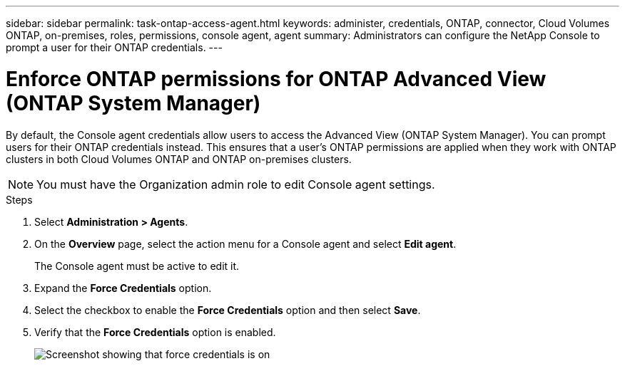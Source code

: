 ---
sidebar: sidebar
permalink: task-ontap-access-agent.html
keywords: administer, credentials, ONTAP, connector, Cloud Volumes ONTAP, on-premises, roles, permissions, console agent, agent
summary: Administrators can configure the NetApp Console to prompt a user for their ONTAP credentials.
---

= Enforce ONTAP permissions for ONTAP Advanced View (ONTAP System Manager)
:hardbreaks:
:nofooter:
:icons: font
:linkattrs:
:imagesdir: ./media/

[.lead]
By default, the Console agent credentials allow users to access the Advanced View (ONTAP System Manager). You can prompt users for their ONTAP credentials instead. This ensures that a user's ONTAP permissions are applied when they work with ONTAP clusters in both Cloud Volumes ONTAP and ONTAP on-premises clusters.

NOTE: You must have the Organization admin role to edit Console agent settings.

.Steps

. Select *Administration > Agents*.

. On the *Overview* page, select the action menu for a Console agent and select *Edit agent*.
+
The Console agent must be active to edit it.

. Expand the *Force Credentials* option.

. Select the checkbox to enable the *Force Credentials* option and then select *Save*.

. Verify that the *Force Credentials* option is enabled.
+
image:screenshot-force-credentials-on.png[Screenshot showing that force credentials is on]
